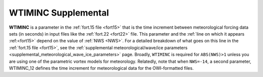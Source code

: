 .. meta::
   :description: WTIMINC in ADCIRC
   :keywords: adcirc, wtiminc

.. _wtiminc_supplemental:

WTIMINC Supplemental
====================

**WTIMINC** is a parameter in the :ref:`fort.15 file <fort15>` that is
the time increment between meteorological forcing data sets (in seconds) in
input files like the :ref:`fort.22 <fort22>` file. This parameter and the :ref:`line on
which it appears :ref:<fort15>` depend on the value of
:ref:`NWS <NWS>`. For a detailed breakdown of what goes on this line in the
:ref:`fort.15 file <fort15>`, see the :ref:`supplemental meteorological/wave/ice
parameters <supplemental_meteorological_wave_ice_parameters>` page. Broadly,
``WTIMINC`` is required for ``ABS(NWS)>1`` unless you are using one of the
parametric vortex models for meteorology. Relatedly, note that when
``NWS=-14``, a second parameter, WTIMINC_12
defines the time increment for meteorological data for the OWI-formatted files.
